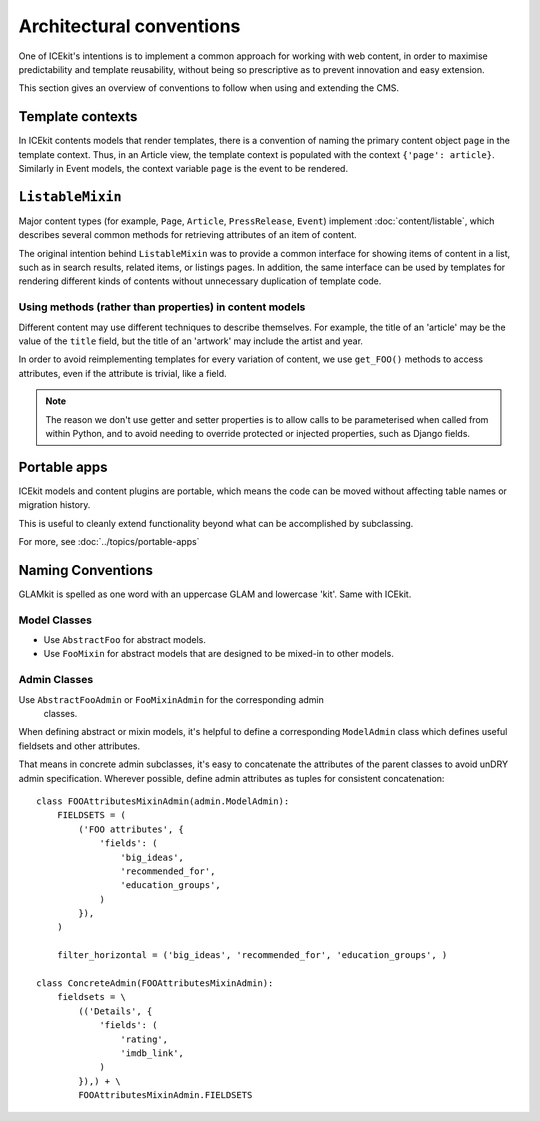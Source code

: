 Architectural conventions
=========================

One of ICEkit's intentions is to implement a common approach for
working with web content, in order to maximise predictability and template
reusability, without being so prescriptive as to prevent innovation and
easy extension.

This section gives an overview of conventions to follow when using and extending
the CMS.


Template contexts
-----------------

In ICEkit contents models  that render templates, there is a convention of
naming the primary content object ``page`` in the template context. Thus, in an Article
view, the template context is populated with the context ``{'page': article}``.
Similarly in Event models, the context variable ``page`` is the event to be
rendered.

``ListableMixin``
-----------------

Major content types (for example, ``Page``, ``Article``,
``PressRelease``, ``Event``) implement :doc:`content/listable`, which describes
several common methods for retrieving attributes of an item of content.

The original intention behind ``ListableMixin`` was to provide a common
interface for showing items of content in a list, such as in search results,
related items, or listings pages. In addition, the same interface can be used
by templates for rendering different kinds of contents without unnecessary
duplication of template code.

.. TODO: pic of item in list from acmi (with preview links)

Using methods (rather than properties) in content models
~~~~~~~~~~~~~~~~~~~~~~~~~~~~~~~~~~~~~~~~~~~~~~~~~~~~~~~~

Different content may use different techniques to describe themselves. For
example, the title of an 'article' may be the value of the ``title`` field, but
the title of an 'artwork' may include the artist and year.

In order to avoid reimplementing templates for every variation of content,
we use ``get_FOO()`` methods to access attributes, even if the attribute
is trivial, like a field.

.. note::
   The reason we don't use getter and setter properties is to allow calls to be
   parameterised when called from within Python, and to avoid needing to
   override protected or injected properties, such as Django fields.

Portable apps
-------------

ICEkit models and content plugins are portable, which means the code can be
moved without affecting table names or migration history.

This is useful to cleanly extend functionality beyond what can be
accomplished by subclassing.

For more, see :doc:`../topics/portable-apps`

Naming Conventions
------------------

GLAMkit is spelled as one word with an uppercase GLAM and lowercase 'kit'.
Same with ICEkit.

Model Classes
~~~~~~~~~~~~~

-  Use ``AbstractFoo`` for abstract models.
-  Use ``FooMixin`` for abstract models that are designed to be mixed-in to
   other models.

Admin Classes
~~~~~~~~~~~~~

Use ``AbstractFooAdmin`` or ``FooMixinAdmin`` for the corresponding admin
   classes.

When defining abstract or mixin models, it's helpful to define a corresponding
``ModelAdmin`` class which defines useful fieldsets and other attributes.

That means in concrete admin subclasses, it's easy to concatenate the
attributes of the parent classes to avoid unDRY admin specification.
Wherever possible, define admin attributes as tuples for consistent
concatenation::

   class FOOAttributesMixinAdmin(admin.ModelAdmin):
       FIELDSETS = (
           ('FOO attributes', {
               'fields': (
                   'big_ideas',
                   'recommended_for',
                   'education_groups',
               )
           }),
       )

       filter_horizontal = ('big_ideas', 'recommended_for', 'education_groups', )

   class ConcreteAdmin(FOOAttributesMixinAdmin):
       fieldsets = \
           (('Details', {
               'fields': (
                   'rating',
                   'imdb_link',
               )
           }),) + \
           FOOAttributesMixinAdmin.FIELDSETS



.. TODO: describe project layout conventions

